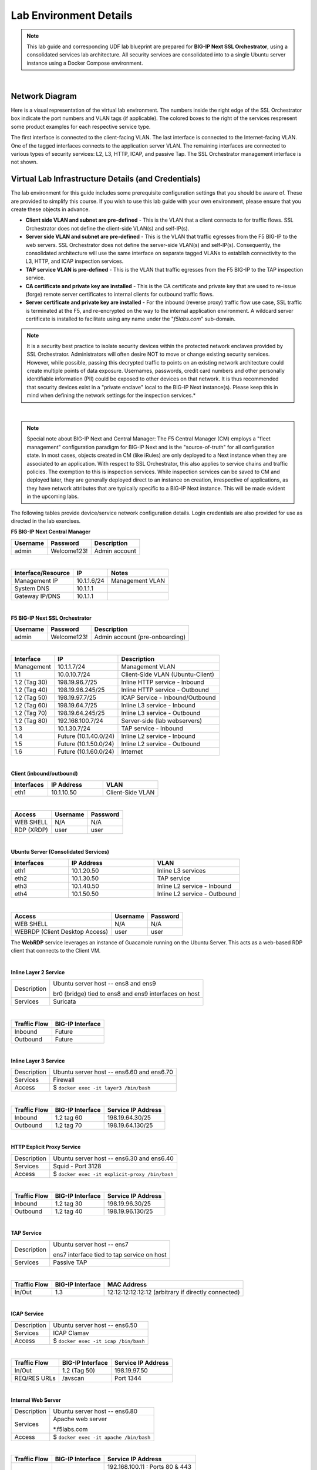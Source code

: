 .. role:: red
.. role:: bred

Lab Environment Details
================================================================================

.. note::

   This lab guide and corresponding UDF lab blueprint are prepared for **BIG-IP Next SSL Orchestrator**, using a consolidated services lab architecture. All security services are consolidated into to a single Ubuntu server instance using a Docker Compose environment.

|

Network Diagram
--------------------------------------------------------------------------------

Here is a visual representation of the virtual lab environment. The numbers inside the right edge of the SSL Orchestrator box indicate the port numbers and VLAN tags (if applicable). The colored boxes to the right of the services respresent some product examples for each respective service type.

The first interface is connected to the client-facing VLAN. The last interface is connected to the Internet-facing VLAN. One of the tagged interfaces connects to the application server VLAN. The remaining interfaces are connected to various types of security services: L2, L3, HTTP, ICAP, and passive Tap. The SSL Orchestrator management interface is not shown.

.. image:: ./images/labinfo-1.png
   :align: left


Virtual Lab Infrastructure Details (and Credentials)
--------------------------------------------------------------------------------

The lab environment for this guide includes some prerequisite configuration settings that you
should be aware of. These are provided to simplify this course. If you wish to use
this lab guide with your own environment, please ensure that you create these objects in advance.

-  **Client side VLAN and subnet are pre-defined** - This is the VLAN
   that a client connects to for traffic flows. SSL Orchestrator does
   not define the client-side VLAN(s) and self-IP(s).

-  **Server side VLAN and subnet are pre-defined** - This is the VLAN
   that traffic egresses from the F5 BIG-IP to the web servers. SSL
   Orchestrator does not define the server-side VLAN(s) and self-IP(s).
   Consequently, the consolidated architecture will use the same
   interface on separate tagged VLANs to establish connectivity to the
   L3, HTTP, and ICAP inspection services.

-  **TAP service VLAN is pre-defined** - This is the VLAN that traffic egresses from
   the F5 BIG-IP to the TAP inspection service.

-  **CA certificate and private key are installed** - This is the CA
   certificate and private key that are used to re-issue (forge) remote
   server certificates to internal clients for outbound traffic flows.

-  **Server certificate and private key are installed** - For the
   inbound (reverse proxy) traffic flow use case, SSL traffic is
   terminated at the F5, and re-encrypted on the way to the internal
   application environment. A wildcard server certificate is installed
   to facilitate using any name under the "*f5labs.com*"
   sub-domain.

.. note::

   It is a security best practice to isolate security
   devices within the protected network enclaves provided by SSL
   Orchestrator. Administrators will often desire NOT to move or change
   existing security services. However, while possible, passing this
   decrypted traffic to points on an existing network architecture could
   create multiple points of data exposure. Usernames, passwords, credit
   card numbers and other personally identifiable information (PII) could be exposed to
   other devices on that network. It is thus recommended that security
   devices exist in a "private enclave" local to the BIG-IP Next
   instance(s). Please keep this in mind when defining the network
   settings for the inspection services.*

|

.. note::

   Special note about BIG-IP Next and Central Manager: The F5 Central Manager (CM) employs a "fleet
   management" configuration paradigm for BIG-IP Next and is the "source-of-truth" for all
   configuration state. In most cases, objects created in CM (like iRules) are only deployed to a
   Next instance when they are associated to an application. With respect to SSL Orchestrator, this
   also applies to service chains and traffic policies. The exemption to this is inspection
   services. While inspection services can be saved to CM and deployed later, they are generally
   deployed direct to an instance on creation, irrespective of applications, as they have network
   attributes that are typically specific to a BIG-IP Next instance. This will be made evident in
   the upcoming labs.


The following tables provide device/service network configuration details. Login credentials are also provided for use as directed in the lab exercises.


**F5 BIG-IP Next Central Manager**

.. list-table:: 
   :header-rows: 1
   :widths: auto

   * - Username
     - Password
     - Description
   * - admin
     - Welcome123!
     - Admin account

|

.. list-table:: 
   :header-rows: 1
   :widths: auto

   * - Interface/Resource
     - IP
     - Notes
   * - Management IP
     - 10.1.1.6/24
     - Management VLAN
   * - System DNS
     - 10.1.1.1
     - 
   * - Gateway IP/DNS
     - 10.1.1.1
     - 

|

**F5 BIG-IP Next SSL Orchestrator**

.. list-table:: 
   :header-rows: 1
   :widths: auto

   * - Username
     - Password
     - Description
   * - admin
     - Welcome123!
     - Admin account (pre-onboarding)

|

.. list-table::
   :header-rows: 1
   :widths: auto

   * - Interface
     - IP
     - Description
   * - Management
     - 10.1.1.7/24
     - Management VLAN
   * - 1.1
     - 10.0.10.7/24
     - Client-Side VLAN (Ubuntu-Client)
   * - 1.2 (Tag 30)
     - 198.19.96.7/25
     - Inline HTTP service - Inbound
   * - 1.2 (Tag 40)
     - 198.19.96.245/25
     - Inline HTTP service - Outbound
   * - 1.2 (Tag 50)
     - 198.19.97.7/25
     - ICAP Service - Inbound/Outbound
   * - 1.2 (Tag 60)
     - 198.19.64.7/25
     - Inline L3 service - Inbound
   * - 1.2 (Tag 70)
     - 198.19.64.245/25
     - Inline L3 service - Outbound
   * - 1.2 (Tag 80)
     - 192.168.100.7/24
     - Server-side (lab webservers)
   * - 1.3
     - 10.1.30.7/24
     - TAP service - Inbound
   * - 1.4
     - Future (10.1.40.0/24)
     - Inline L2 service - Inbound
   * - 1.5
     - Future (10.1.50.0/24)
     - Inline L2 service - Outbound
   * - 1.6
     - Future (10.1.60.0/24)
     - Internet

|

**Client (inbound/outbound)**

.. list-table::
   :header-rows: 1
   :widths: 200 300 300

   * - Interfaces
     - IP Address
     - VLAN
   * - eth1
     - 10.1.10.50
     - Client-Side VLAN

|

.. list-table::
   :header-rows: 1
   :widths: auto

   * - Access
     - Username
     - Password
   * - WEB SHELL
     - N/A
     - N/A
   * - RDP (XRDP)
     - user
     - user

|

**Ubuntu Server (Consolidated Services)**

.. list-table:: 
   :header-rows: 1
   :widths: 200 300 300

   * - Interfaces
     - IP Address
     - VLAN
   * - eth1
     - 10.1.20.50
     - Inline L3 services
   * - eth2
     - 10.1.30.50
     - TAP service
   * - eth3
     - 10.1.40.50
     - Inline L2 service - Inbound
   * - eth4
     - 10.1.50.50
     - Inline L2 service - Outbound

|

.. list-table::
   :header-rows: 1
   :widths: auto

   * - Access
     - Username
     - Password
   * - WEB SHELL
     - N/A
     - N/A
   * - WEBRDP (Client Desktop Access)
     - user
     - user

The **WebRDP** service leverages an instance of Guacamole running on the Ubuntu Server. This acts as a web-based RDP client that connects to the Client VM.

|

**Inline Layer 2 Service**

.. list-table::
   :header-rows: 0
   :widths: auto

   * - Description
     - Ubuntu server host  -- ens8 and ens9

       br0 (bridge) tied to ens8 and ens9 interfaces on host
   * - Services
     - Suricata

|

.. list-table::
   :header-rows: 1
   :widths: auto

   * - Traffic Flow
     - BIG-IP Interface
   * - Inbound
     - Future
   * - Outbound
     - Future

|

**Inline Layer 3 Service**

.. list-table::
   :header-rows: 0
   :widths: auto

   * - Description
     - Ubuntu server host -- ens6.60 and ens6.70
   * - Services
     - Firewall
   * - Access
     - $ ``docker exec -it layer3 /bin/bash``

|

.. list-table::
   :header-rows: 1
   :widths: auto

   * - Traffic Flow
     - BIG-IP Interface
     - Service IP Address
   * - Inbound
     - 1.2 tag 60
     - 198.19.64.30/25
   * - Outbound
     - 1.2 tag 70
     - 198.19.64.130/25

|

**HTTP Explicit Proxy Service**

.. list-table::
   :header-rows: 0
   :widths: auto

   * - Description
     - Ubuntu server host -- ens6.30 and ens6.40
   * - Services
     - Squid - Port 3128
   * - Access
     - $ ``docker exec -it explicit-proxy /bin/bash``

|

.. list-table::
   :header-rows: 1
   :widths: auto

   * - Traffic Flow
     - BIG-IP Interface
     - Service IP Address
   * - Inbound
     - 1.2 tag 30
     - 198.19.96.30/25
   * - Outbound
     - 1.2 tag 40
     - 198.19.96.130/25


|

**TAP Service**

.. list-table::
   :header-rows: 0
   :widths: auto

   * - Description
     - Ubuntu server host -- ens7

       ens7 interface tied to tap service on host
   * - Services
     - Passive TAP

|

.. list-table::
   :header-rows: 1
   :widths: auto

   * - Traffic Flow
     - BIG-IP Interface
     - MAC Address
   * - In/Out
     - 1.3
     - 12:12:12:12:12:12 (arbitrary if directly connected)

|

**ICAP Service**

.. list-table::
   :header-rows: 0
   :widths: auto

   * - Description
     - Ubuntu server host -- ens6.50
   * - Services
     - ICAP Clamav
   * - Access
     - $ ``docker exec -it icap /bin/bash``

|

.. list-table::
   :header-rows: 1
   :widths: auto

   * - Traffic Flow
     - BIG-IP Interface
     - Service IP Address
   * - In/Out
     - 1.2 (Tag 50)
     - 198.19.97.50
   * - REQ/RES URLs
     - /avscan
     - Port 1344

|

**Internal Web Server**

.. list-table::
   :header-rows: 0
   :widths: auto

   * - Description
     - Ubuntu server host -- ens6.80
   * - Services
     - Apache web server

       \*.f5labs.com
   * - Access
     - $ ``docker exec -it apache /bin/bash``

|

.. list-table::
   :header-rows: 1
   :widths: auto

   * - Traffic Flow
     - BIG-IP Interface
     - Service IP Address
   * - In/Out
     - 1.2 (Tag 80)
     - 192.168.100.11 : Ports 80 & 443

       192.168.100.12 : Ports 80 & 443

       192.168.100.13 : Ports 80 & 443

|

**Juiceshop**

.. list-table::
   :header-rows: 0
   :widths: auto

   * - Description
     - Ubuntu server host -- ens6.80
   * - Services
     - NGINX app
   * - Access
     - $ ``docker exec -it nginx /bin/sh``

|

.. list-table::
   :header-rows: 1
   :widths: auto

   * - Traffic Flow
     - BIG-IP Interface
     - Service IP Address
   * - In/Out
     - 1.2 (Tag 80)
     - 192.168.100.20 : Ports 80 & 8443

|
.. warning::
   Simple passwords were used in this lab environment in order to make it easier for students to access the infrastructure. This does not follow recommended security practices of using strong passwords.

   This lab environment is only accessible via an authenticated student login.


